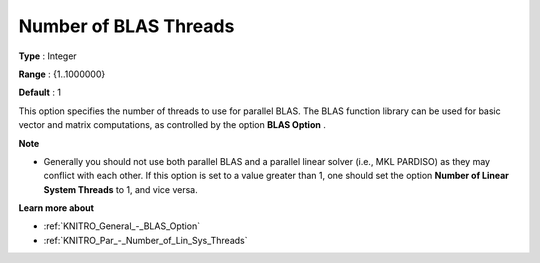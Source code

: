 .. _KNITRO_Par_-_Number_of_BLAS_threads:


Number of BLAS Threads
======================



**Type** :	Integer	

**Range** :	{1..1000000}	

**Default** :	1	



This option specifies the number of threads to use for parallel BLAS. The BLAS function library can be used for basic vector and matrix computations, as controlled by the option **BLAS Option** .



**Note** 

*	Generally you should not use both parallel BLAS and a parallel linear solver (i.e., MKL PARDISO) as they may conflict with each other. If this option is set to a value greater than 1, one should set the option **Number of Linear System Threads**  to 1, and vice versa.




**Learn more about** 

*	:ref:`KNITRO_General_-_BLAS_Option` 
*	:ref:`KNITRO_Par_-_Number_of_Lin_Sys_Threads` 

